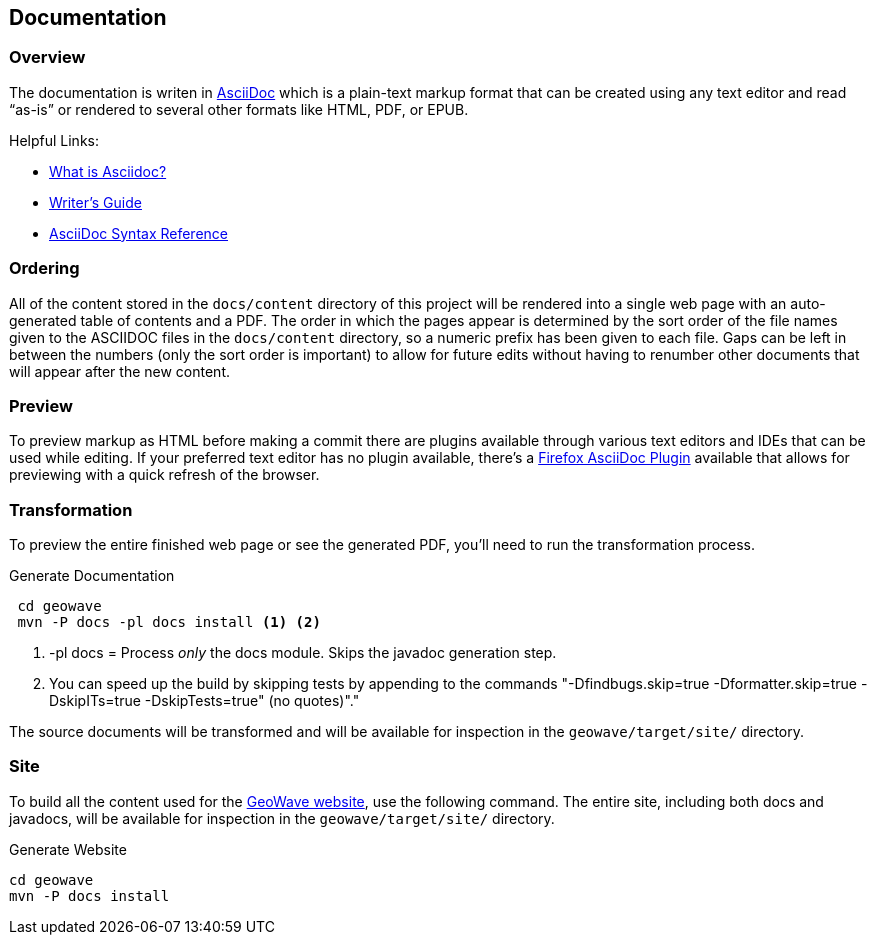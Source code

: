 [[documentation]]
<<<

:linkattrs:

== Documentation

=== Overview

The documentation is writen in link:http://www.methods.co.nz/asciidoc/index.html[AsciiDoc^, window="_blank"] which is a plain-text markup format that can be created using any text editor and read “as-is” or rendered to several other formats like HTML, PDF, or EPUB.

Helpful Links:

* link:http://asciidoctor.org/docs/what-is-asciidoc/[What is Asciidoc?^, window="_blank"]
* link:http://asciidoctor.org/docs/asciidoc-writers-guide/[Writer's Guide^, window="_blank"]
* link:http://asciidoctor.org/docs/asciidoc-syntax-quick-reference/[AsciiDoc Syntax Reference^, window="_blank"]


=== Ordering

All of the content stored in the `docs/content` directory of this project will be rendered into a single web page with an auto-generated table of contents and a PDF. The order in which the pages appear is determined by the sort order of the file names given to the ASCIIDOC files in the `docs/content` directory, so a numeric prefix has been given to each file. Gaps can be left in between the numbers (only the sort order is important) to allow for future edits without having to renumber other documents that will appear after the new content.

=== Preview

To preview markup as HTML before making a commit there are plugins available through various text editors and IDEs that can be used while editing. If your preferred text editor has no plugin available, there's a link:https://github.com/asciidoctor/asciidoctor-firefox-addon[Firefox AsciiDoc Plugin^, window="_blank"] available that allows for previewing with a quick refresh of the browser.


=== Transformation

To preview the entire finished web page or see the generated PDF, you'll need to run the transformation process.

[source, bash]
.Generate Documentation
----
 cd geowave
 mvn -P docs -pl docs install <1> <2>
----
<1> -pl docs = Process _only_ the docs module. Skips the javadoc generation step.
<2> You can speed up the build by skipping tests by appending to the commands "-Dfindbugs.skip=true -Dformatter.skip=true -DskipITs=true -DskipTests=true" (no quotes)"."

The source documents will be transformed and will be available for inspection in the `geowave/target/site/` directory.

=== Site

To build all the content used for the link:https://locationtech.github.io/geowave/[GeoWave website, window="_blank"], use the following command. The entire site, including both docs and javadocs, will be available for inspection in the `geowave/target/site/` directory.

[source, bash]
.Generate Website
----
cd geowave
mvn -P docs install
----


